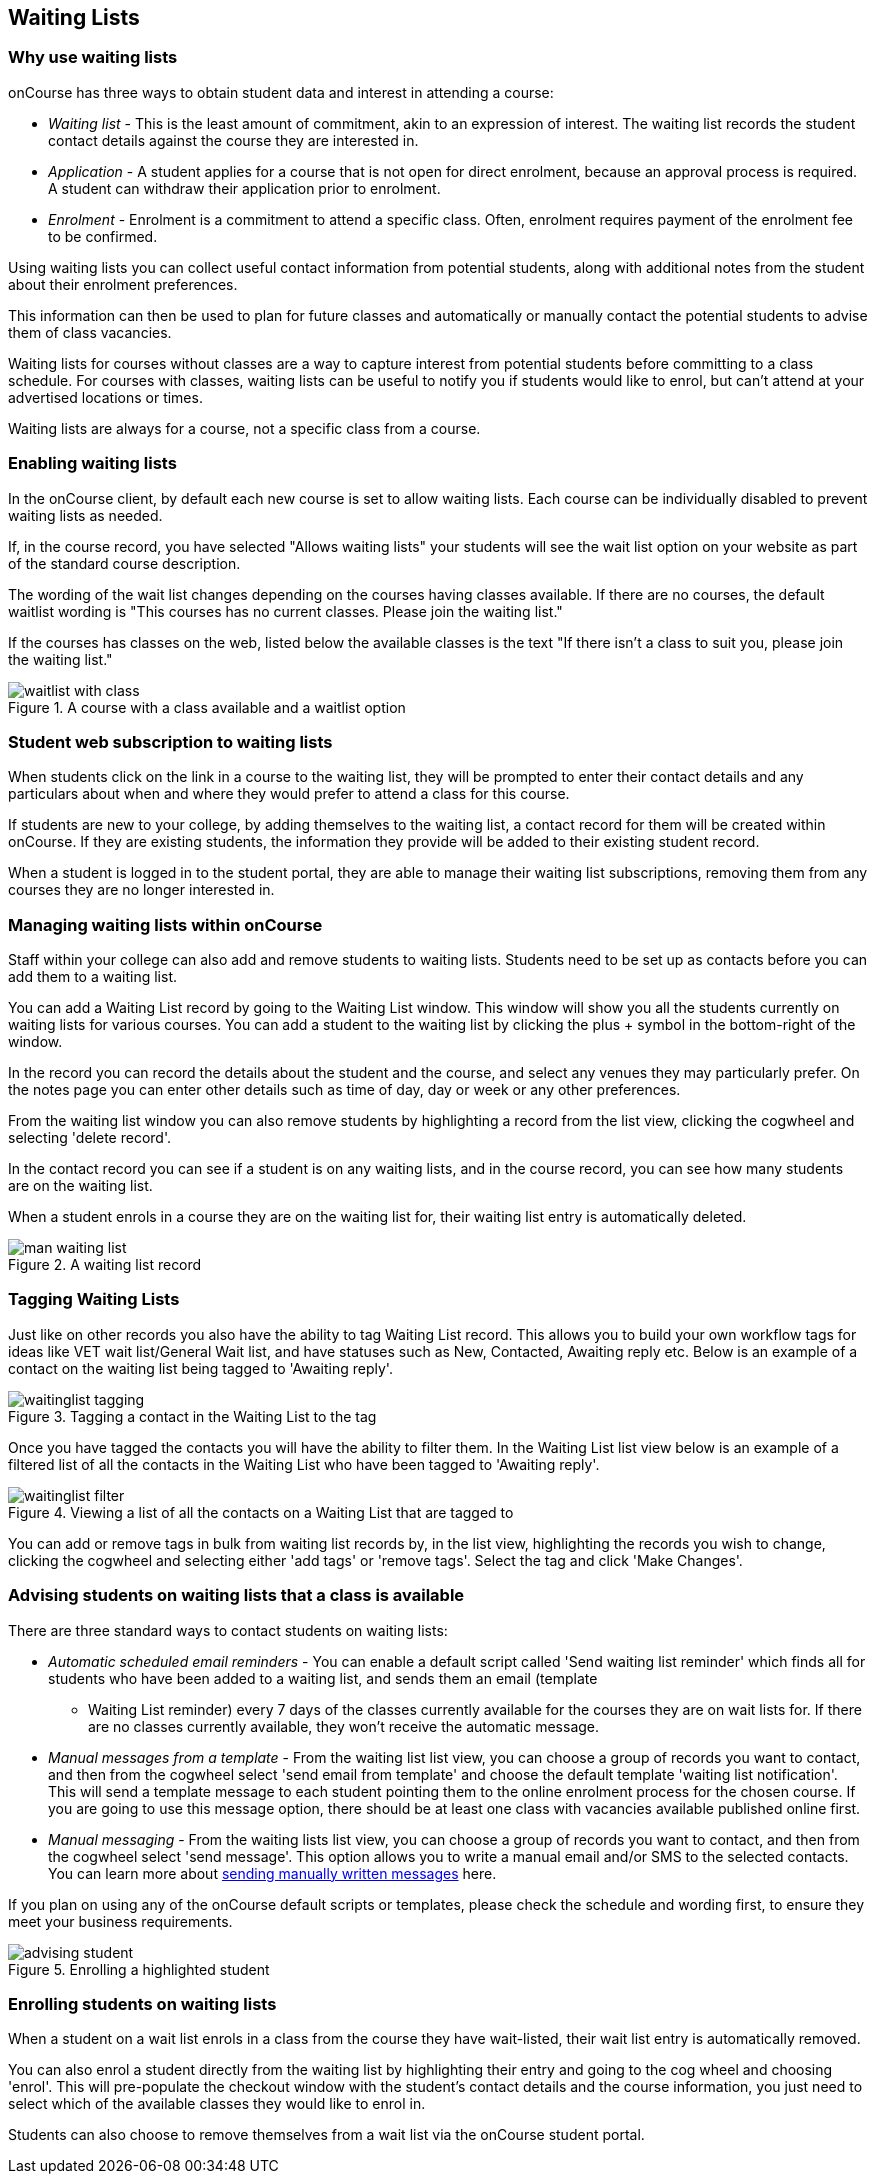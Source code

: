 [[waitingLists]]
== Waiting Lists

=== Why use waiting lists

onCourse has three ways to obtain student data and interest in attending a course:

* _Waiting list_ - This is the least amount of commitment, akin to an expression of interest. The waiting list records the student contact details against the course they are interested in.
* _Application_ - A student applies for a course that is not open for direct enrolment, because an approval process is required. A student can withdraw their application prior to enrolment.
* _Enrolment_ - Enrolment is a commitment to attend a specific class. Often, enrolment requires payment of the enrolment fee to be confirmed.

Using waiting lists you can collect useful contact information from potential students, along with additional notes from the student about their enrolment preferences.

This information can then be used to plan for future classes and automatically or manually contact the potential students to advise them of class vacancies.

Waiting lists for courses without classes are a way to capture interest from potential students before committing to a class schedule. For courses with classes, waiting lists can be useful to notify you if students would like to enrol, but can't attend at your advertised locations or times.

Waiting lists are always for a course, not a specific class from a course.

[[waitingLists-Enabling]]
=== Enabling waiting lists

In the onCourse client, by default each new course is set to allow waiting lists. Each course can be individually disabled to prevent waiting lists as needed.

If, in the course record, you have selected "Allows waiting lists" your students will see the wait list option on your website as part of the standard course description.

The wording of the wait list changes depending on the courses having classes available. If there are no courses, the default waitlist wording is "This courses has no current classes. Please join the waiting list."

If the courses has classes on the web, listed below the available classes is the text "If there isn't a class to suit you, please join the waiting list."

image::images/waitlist_with_class.png[title='A course with a class available and a waitlist option']

[[waitingLists-webSubscriptions]]
=== Student web subscription to waiting lists

When students click on the link in a course to the waiting list, they will be prompted to enter their contact details and any particulars about when and where they would prefer to attend a class for this course.

If students are new to your college, by adding themselves to the waiting list, a contact record for them will be created within onCourse. If they are existing students, the information they provide will be added to their existing student record.

When a student is logged in to the student portal, they are able to manage their waiting list subscriptions, removing them from any courses they are no longer interested in.

[[waitingLists-Managing]]
=== Managing waiting lists within onCourse

Staff within your college can also add and remove students to waiting lists. Students need to be set up as contacts before you can add them to a waiting list.

You can add a Waiting List record by going to the Waiting List window. This window will show you all the students currently on waiting lists for various courses. You can add a student to the waiting list by clicking the plus + symbol in the bottom-right of the window.

In the record you can record the details about the student and the course, and select any venues they may particularly prefer. On the notes page you can enter other details such as time of day, day or week or any other preferences.

From the waiting list window you can also remove students by highlighting a record from the list view, clicking the cogwheel and selecting 'delete record'.

In the contact record you can see if a student is on any waiting lists, and in the course record, you can see how many students are on the waiting list.

When a student enrols in a course they are on the waiting list for, their waiting list entry is automatically deleted.

image::images/man_waiting_list.png[title='A waiting list record']

[[waitingLists-tagging]]
=== Tagging Waiting Lists

Just like on other records you also have the ability to tag Waiting List record. This allows you to build your own workflow tags for ideas like VET wait list/General Wait list, and have statuses such as New, Contacted, Awaiting reply etc. Below is an example of a contact on the waiting list being tagged to 'Awaiting reply'.

image::images/waitinglist_tagging.png[title='Tagging a contact in the Waiting List to the tag 'Awaiting reply'']

Once you have tagged the contacts you will have the ability to filter them. In the Waiting List list view below is an example of a filtered list of all the contacts in the Waiting List who have been tagged to 'Awaiting reply'.

image::images/waitinglist_filter.png[title='Viewing a list of all the contacts on a Waiting List that are tagged to 'Awaiting reply'']

You can add or remove tags in bulk from waiting list records by, in the list view, highlighting the records you wish to change, clicking the cogwheel and selecting either 'add tags' or 'remove tags'. Select the tag and click 'Make Changes'.

[[waitingLists-advisingStudents]]
=== Advising students on waiting lists that a class is available

There are three standard ways to contact students on waiting lists:

* _Automatic scheduled email reminders_ - You can enable a default script called 'Send waiting list reminder' which finds all for students who have been added to a waiting list, and sends them an email (template
- Waiting List reminder) every 7 days of the classes currently available for the courses they are on wait lists for. If there are no classes currently available, they won't receive the automatic message.
* _Manual messages from a template_ - From the waiting list list view, you can choose a group of records you want to contact, and then from the cogwheel select 'send email from template' and choose the default template 'waiting list notification'. This will send a template message to each student pointing them to the online enrolment process for the chosen course. If you are going to use this message option, there should be at least one class with vacancies available published online first.
* _Manual messaging_ - From the waiting lists list view, you can choose a group of records you want to contact, and then from the cogwheel select 'send message'. This option allows you to write a manual email and/or SMS to the selected contacts. You can learn more about <<messages, sending manually written messages>> here.

If you plan on using any of the onCourse default scripts or templates, please check the schedule and wording first, to ensure they meet your business requirements.

image::images/advising_student.png[title='Enrolling a highlighted student']

[[waitingLists-enrollingStudents]]
=== Enrolling students on waiting lists

When a student on a wait list enrols in a class from the course they have wait-listed, their wait list entry is automatically removed.

You can also enrol a student directly from the waiting list by highlighting their entry and going to the cog wheel and choosing 'enrol'. This will pre-populate the checkout window with the student's contact details and the course information, you just need to select which of the available classes they would like to enrol in.

Students can also choose to remove themselves from a wait list via the onCourse student portal.
